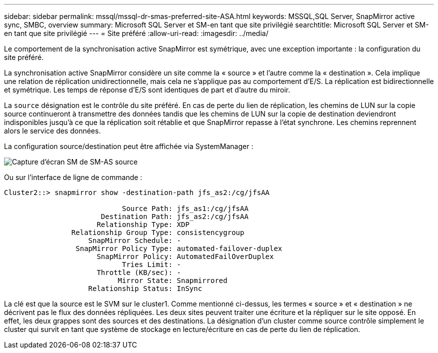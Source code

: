---
sidebar: sidebar 
permalink: mssql/mssql-dr-smas-preferred-site-ASA.html 
keywords: MSSQL,SQL Server, SnapMirror active sync, SMBC, overview 
summary: Microsoft SQL Server et SM-en tant que site privilégié 
searchtitle: Microsoft SQL Server et SM-en tant que site privilégié 
---
= Site préféré
:allow-uri-read: 
:imagesdir: ../media/


[role="lead"]
Le comportement de la synchronisation active SnapMirror est symétrique, avec une exception importante : la configuration du site préféré.

La synchronisation active SnapMirror considère un site comme la « source » et l'autre comme la « destination ». Cela implique une relation de réplication unidirectionnelle, mais cela ne s'applique pas au comportement d'E/S. La réplication est bidirectionnelle et symétrique. Les temps de réponse d'E/S sont identiques de part et d'autre du miroir.

La `source` désignation est le contrôle du site préféré. En cas de perte du lien de réplication, les chemins de LUN sur la copie source continueront à transmettre des données tandis que les chemins de LUN sur la copie de destination deviendront indisponibles jusqu'à ce que la réplication soit rétablie et que SnapMirror repasse à l'état synchrone. Les chemins reprennent alors le service des données.

La configuration source/destination peut être affichée via SystemManager :

image:../media/smas-source-systemmanager.png["Capture d'écran SM de SM-AS source"]

Ou sur l'interface de ligne de commande :

....
Cluster2::> snapmirror show -destination-path jfs_as2:/cg/jfsAA

                            Source Path: jfs_as1:/cg/jfsAA
                       Destination Path: jfs_as2:/cg/jfsAA
                      Relationship Type: XDP
                Relationship Group Type: consistencygroup
                    SnapMirror Schedule: -
                 SnapMirror Policy Type: automated-failover-duplex
                      SnapMirror Policy: AutomatedFailOverDuplex
                            Tries Limit: -
                      Throttle (KB/sec): -
                           Mirror State: Snapmirrored
                    Relationship Status: InSync
....
La clé est que la source est le SVM sur le cluster1. Comme mentionné ci-dessus, les termes « source » et « destination » ne décrivent pas le flux des données répliquées. Les deux sites peuvent traiter une écriture et la répliquer sur le site opposé. En effet, les deux grappes sont des sources et des destinations. La désignation d'un cluster comme source contrôle simplement le cluster qui survit en tant que système de stockage en lecture/écriture en cas de perte du lien de réplication.
